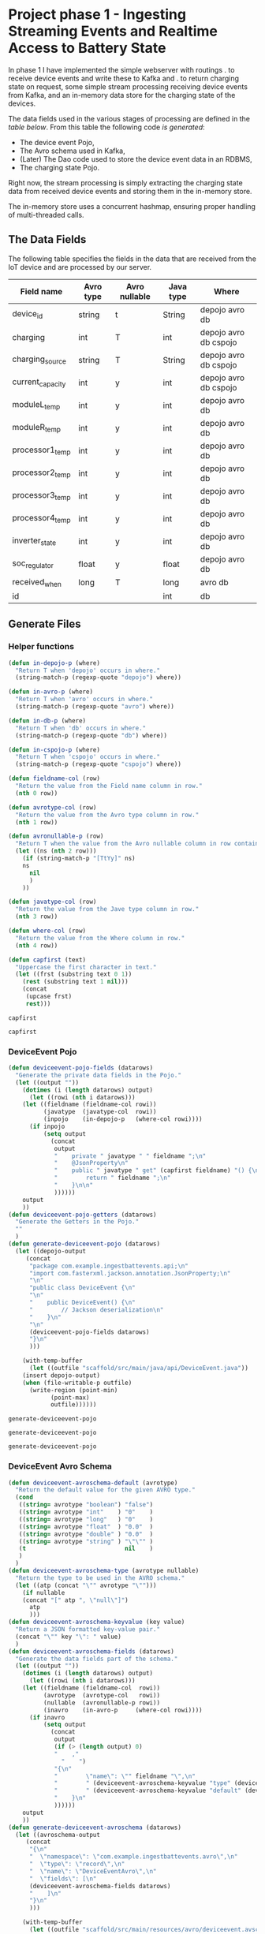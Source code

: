 * Project phase 1 - Ingesting Streaming Events and Realtime Access to Battery State
In phase 1 I have implemented the simple webserver with routings
. to receive device events and write these to Kafka and
. to return charging state on request,
some simple stream processing receiving device events from Kafka,
and an in-memory data store for the charging state of the devices.

The data fields used in the various stages of processing are defined in
the [[The Data Fields][table below]]. From this table the following code [[Generate Files][is generated]]:

- The device event Pojo,
- The Avro schema used in Kafka,
- (Later) The Dao code used to store the device event data in an RDBMS,
- The charging state Pojo.

Right now, the stream processing is simply extracting the charging state data
from received device events and storing them in the in-memory store.

The in-memory store uses a concurrent hashmap, ensuring proper handling of
multi-threaded calls.

** The Data Fields
The following table specifies the fields in the data that are received from the IoT device
and are processed by our server.
#+NAME: device-event-fields-table
|------------------+-----------+---------------+-----------+-----------------------|
| Field name       | Avro type | Avro nullable | Java type | Where                 |
|------------------+-----------+---------------+-----------+-----------------------|
| device_id        | string    | t             | String    | depojo avro db        |
| charging         | int       | T             | int       | depojo avro db cspojo |
| charging_source  | string    | T             | String    | depojo avro db cspojo |
| current_capacity | int       | y             | int       | depojo avro db cspojo |
| moduleL_temp     | int       | y             | int       | depojo avro db        |
| moduleR_temp     | int       | y             | int       | depojo avro db        |
| processor1_temp  | int       | y             | int       | depojo avro db        |
| processor2_temp  | int       | y             | int       | depojo avro db        |
| processor3_temp  | int       | y             | int       | depojo avro db        |
| processor4_temp  | int       | y             | int       | depojo avro db        |
| inverter_state   | int       | y             | int       | depojo avro db        |
| soc_regulator    | float     | y             | float     | depojo avro db        |
| received_when    | long      | T             | long      | avro db               |
| id               |           |               | int       | db                    |
|------------------+-----------+---------------+-----------+-----------------------|

** Generate Files
*** Helper functions
#+NAME: helper_functions
#+BEGIN_SRC emacs-lisp
(defun in-depojo-p (where)
  "Return T when 'depojo' occurs in where."
  (string-match-p (regexp-quote "depojo") where))

(defun in-avro-p (where)
  "Return T when 'avro' occurs in where."
  (string-match-p (regexp-quote "avro") where))

(defun in-db-p (where)
  "Return T when 'db' occurs in where."
  (string-match-p (regexp-quote "db") where))

(defun in-cspojo-p (where)
  "Return T when 'cspojo' occurs in where."
  (string-match-p (regexp-quote "cspojo") where))

(defun fieldname-col (row)
  "Return the value from the Field name column in row."
  (nth 0 row))

(defun avrotype-col (row)
  "Return the value from the Avro type column in row."
  (nth 1 row))

(defun avronullable-p (row)
  "Return T when the value from the Avro nullable column in row contains T t Y or y."
  (let ((ns (nth 2 row)))
    (if (string-match-p "[TtYy]" ns)
	ns
      nil
      )
    ))

(defun javatype-col (row)
  "Return the value from the Jave type column in row."
  (nth 3 row))

(defun where-col (row)
  "Return the value from the Where column in row."
  (nth 4 row))

(defun capfirst (text)
  "Uppercase the first character in text."
  (let ((frst (substring text 0 1))
	(rest (substring text 1 nil)))
    (concat
     (upcase frst)
     rest)))
#+END_SRC

#+RESULTS: helper_functions
: capfirst

#+RESULTS:
: capfirst

*** DeviceEvent Pojo
#+NAME: depojo_functions
#+BEGIN_SRC emacs-lisp
(defun deviceevent-pojo-fields (datarows)
  "Generate the private data fields in the Pojo."
  (let ((output ""))
    (dotimes (i (length datarows) output)
      (let ((rowi (nth i datarows)))
	(let ((fieldname (fieldname-col rowi))
	      (javatype  (javatype-col  rowi))
	      (inpojo    (in-depojo-p   (where-col rowi))))
	  (if inpojo
	      (setq output
		    (concat
		     output
		     "    private " javatype " " fieldname ";\n"
		     "    @JsonProperty\n"
		     "    public " javatype " get" (capfirst fieldname) "() {\n"
		     "        return " fieldname ";\n"
		     "    }\n\n"
		     ))))))
    output
    ))
(defun deviceevent-pojo-getters (datarows)
  "Generate the Getters in the Pojo."
  ""
  )
(defun generate-deviceevent-pojo (datarows)
  (let ((depojo-output
	 (concat
	  "package com.example.ingestbattevents.api;\n"
	  "import com.fasterxml.jackson.annotation.JsonProperty;\n"
	  "\n"
	  "public class DeviceEvent {\n"
	  "\n"
	  "    public DeviceEvent() {\n"
	  "        // Jackson deserialization\n"
	  "    }\n"
	  "\n"
	  (deviceevent-pojo-fields datarows)
	  "}\n"
	  )))

    (with-temp-buffer
      (let ((outfile "scaffold/src/main/java/api/DeviceEvent.java"))
	(insert depojo-output)
	(when (file-writable-p outfile)
	  (write-region (point-min)
			(point-max)
			outfile))))))
#+END_SRC

#+RESULTS: depojo_functions
: generate-deviceevent-pojo

#+RESULTS: pojo_functions
: generate-deviceevent-pojo

#+RESULTS:
: generate-deviceevent-pojo

*** DeviceEvent Avro Schema
#+NAME: avro_functions
#+BEGIN_SRC emacs-lisp
(defun deviceevent-avroschema-default (avrotype)
  "Return the default value for the given AVRO type."
  (cond
   ((string= avrotype "boolean") "false")
   ((string= avrotype "int"    ) "0"    )
   ((string= avrotype "long"   ) "0"    )
   ((string= avrotype "float"  ) "0.0"  )
   ((string= avrotype "double" ) "0.0"  )
   ((string= avrotype "string" ) "\"\"" )
   (t                            nil    )
   )
  )
(defun deviceevent-avroschema-type (avrotype nullable)
  "Return the type to be used in the AVRO schema."
  (let ((atp (concat "\"" avrotype "\"")))
    (if nullable
	(concat "[" atp ", \"null\"]")
      atp
      )))
(defun deviceevent-avroschema-keyvalue (key value)
  "Return a JSON formatted key-value pair."
  (concat "\"" key "\": " value)
  )
(defun deviceevent-avroschema-fields (datarows)
  "Generate the data fields part of the schema."
  (let ((output ""))
    (dotimes (i (length datarows) output)
      (let ((rowi (nth i datarows)))
	(let ((fieldname (fieldname-col  rowi))
	      (avrotype  (avrotype-col   rowi))
	      (nullable  (avronullable-p rowi))
	      (inavro    (in-avro-p     (where-col rowi))))
	  (if inavro
	      (setq output
		    (concat
		     output
		     (if (> (length output) 0)
			 "    ,"
		       "    ")
		     "{\n"
		     "        \"name\": \"" fieldname "\",\n"
		     "        " (deviceevent-avroschema-keyvalue "type" (deviceevent-avroschema-type avrotype nullable)) ",\n"
		     "        " (deviceevent-avroschema-keyvalue "default" (deviceevent-avroschema-default avrotype)) "\n"
		     "    }\n"
		     ))))))
    output
    ))
(defun generate-deviceevent-avroschema (datarows)
  (let ((avroschema-output
	 (concat
	  "{\n"
	  "  \"namespace\": \"com.example.ingestbattevents.avro\",\n"
	  "  \"type\": \"record\",\n"
	  "  \"name\": \"DeviceEventAvro\",\n"
	  "  \"fields\": [\n"
	  (deviceevent-avroschema-fields datarows)
	  "    ]\n"
	  "}\n"
	  )))

    (with-temp-buffer
      (let ((outfile "scaffold/src/main/resources/avro/deviceevent.avsc"))
	(insert avroschema-output)
	(when (file-writable-p outfile)
	  (write-region (point-min)
			(point-max)
			outfile))))))
             #+END_SRC

#+RESULTS: avro_functions
: generate-deviceevent-avroschema

#+RESULTS:
: generate-deviceevent-avroschema

#+RESULTS: generate-deviceevent-pojo
: generate-deviceevent-dbimodule

*** DeviceEvent Dbi module
#+NAME: dbi_functions
#+BEGIN_SRC emacs-lisp
(defun generate-deviceevent-dbimodule (datarows)
  (let ((dbimodule-output
	 (concat
	  "// =====================\n"
	  "// DeviceEvent Dbi module\n"
	  "// =====================\n"
	  "\n"
	  )))

    (with-temp-buffer
      (let ((outfile "scaffold/src/main/java/dbi/DeviceEvent.java"))
	(insert dbimodule-output)
	(when (file-writable-p outfile)
	  (write-region (point-min)
			(point-max)
			outfile))))))
#+END_SRC

#+RESULTS: dbi_functions
: generate-deviceevent-dbimodule

#+RESULTS:
: generate-deviceevent-dbimodule

*** Charging State Pojo
#+NAME: cspojo_functions
#+BEGIN_SRC emacs-lisp
(defun charging-state-pojo-ctor-args (datarows)
  "Generate the arguments for the constructor in the Charging State Pojo."
  (let ((output ""))
    (dotimes (i (length datarows) output)
      (let ((rowi (nth i datarows)))
	(let ((fieldname (fieldname-col rowi))
	      (javatype  (javatype-col  rowi))
	      (inpojo    (in-cspojo-p   (where-col rowi))))
	  (if inpojo
	      (setq output
		    (concat
		     output
		     (if (not (string= "" output))
			 ", ")
		     javatype " " fieldname))
	    ))))
    output
    ))
(defun charging-state-pojo-ctor-assis (datarows)
  "Generate the constructor in the Charging State Pojo."
  ""
  (let ((output ""))
    (dotimes (i (length datarows) output)
      (let ((rowi (nth i datarows)))
	(let ((fieldname (fieldname-col rowi))
	      (javatype  (javatype-col  rowi))
	      (inpojo    (in-cspojo-p   (where-col rowi))))
	  (if inpojo
	      (setq output
		    (concat
		     output
		     "        this." fieldname " = " fieldname ";\n"
	             ))))))
    output
    ))
(defun charging-state-pojo-fields (datarows)
  "Generate the private data fields in the Charging State Pojo."
  (let ((output ""))
    (dotimes (i (length datarows) output)
      (let ((rowi (nth i datarows)))
	(let ((fieldname (fieldname-col rowi))
	      (javatype  (javatype-col  rowi))
	      (inpojo    (in-cspojo-p   (where-col rowi))))
	  (if inpojo
	      (setq output
		    (concat
		     output
		     "    private " javatype " " fieldname ";\n"
		     "    @JsonProperty\n"
		     "    public " javatype " get" (capfirst fieldname) "() {\n"
		     "        return " fieldname ";\n"
		     "    }\n\n"
		     ))))))
    output
    ))
(defun generate-charging-state-pojo (datarows)
  (let ((cspojo-output
	 (concat
	  "package api;\n"
	  "import com.fasterxml.jackson.annotation.JsonProperty;\n"
	  "\n"
	  "public class ChargingState {\n"
	  "\n"
	  "    public ChargingState (" (charging-state-pojo-ctor-args datarows) ") {\n"
	  (charging-state-pojo-ctor-assis datarows)
	  "    }\n\n"
	  (charging-state-pojo-fields datarows)
	  "}\n"
	  )))

    (with-temp-buffer
      (let ((outfile "scaffold/src/main/java/api/ChargingState.java"))
	(insert cspojo-output)
	(when (file-writable-p outfile)
	  (write-region (point-min)
			(point-max)
			outfile))))))
#+END_SRC

#+RESULTS: cspojo_functions
: generate-charging-state-pojo

*** Top-level function
#+NAME: generate-for-device-event
#+BEGIN_SRC emacs-lisp
(let ((datarows (cdr tbl)))
  (progn (generate-deviceevent-pojo       datarows)
	 (generate-deviceevent-avroschema datarows)
	 ;;(generate-deviceevent-dbimodule  datarows)
	 (generate-charging-state-pojo    datarows)
	 ))
#+END_SRC

#+RESULTS:
: generate-for-device-event

*** The call to top-level function
#+CALL: generate-for-device-event(tbl=device-event-fields-table) :colnames no

#+RESULTS:

** The Device Event generator
*** Source File [[event-generators/src/main/java/com/jesseyates/manning/EventGenerator.java][EventGenerator.java]] contains a hashmap with possible event fields:
#+begin_src java
(...)
// setup event field values
{
    events.put("charging", new ImmutablePair<>(-1000, 1000));
    events.put("charging_source", new ImmutablePair<>("solar", "utility"));
    events.put("current_capacity", new ImmutablePair<>(0, 13_000));
    // other fields like a real device would send
    // events.put("moduleL_temp", new ImmutablePair<>(-5, 225));
    // events.put("moduleR_temp", new ImmutablePair<>(-5, 225));
    // events.put("processor1_temp", new ImmutablePair<>(-5, 225));
    // events.put("processor2_temp", new ImmutablePair<>(-5, 225));
    // events.put("processor3_temp", new ImmutablePair<>(-5, 225));
    // events.put("processor4_temp", new ImmutablePair<>(-5, 225));
    // events.put("inverter_state", new ImmutablePair<>(0, 15));
    // events.put("SoC_regulator", new ImmutablePair<>(26.0f, 29.6f));
}
(...)
#+end_src
The generator generates a random number of events with random field values.
The event data is then formatted as a JSON array and POST-ed to the web-server.
*** Compiling/running
#+begin_src
$ cd (...)/event-generators
$ mvn clean/compile/package
$ java -jar target/event-generators-1.2-SNAPSHOT-jar-with-dependencies.jar events -e 1 --debug -t http://localhost:8080/device-events
#+end_src
*** Script EventGenerator
#+begin_src
#! /bin/bash
java -jar target/event-generators-1.2-SNAPSHOT-jar-with-dependencies.jar events -e 1 --debug -t http://localhost:8080/device-events
#+end_src
** Dropwizard Webserver
*** Receiving POST-ed Device events
File [[scaffold/src/main/java/DeviceEventResource.java][DeviceEventResource.java]] sets up the URL /device-events/{devid} for receiving
device events with charging and device data for device with id devid. This handler expects
an JSON array of device event records that are decoded into an ArrayList<[[scaffold/src/main/java/DeviceEvent.java][DeviceEvent]]>.
*** Compiling/running
#+begin_src
$ cd (...)/scaffold
$ mvn clean/compile/package
$ java -jar target/energy-kafka-1.0-SNAPSHOT.jar server ingestbattevents.yml
#+end_src
*** Script WebServer
#+begin_src
#! /bin/bash
java -jar target/energy-kafka-1.0-SNAPSHOT.jar server ingestbattevents.yml
#+end_src
** Avro Schema
*** The Schema file
File [[scaffold/src/main/resources/avro/devicebattevent.avsc]] defines the schema to use when sending/receiving device events to/from Kafka.
It defines a simple record consisting of a list of fields enumerated in the tables above.
This results in generated Java code in file [[scaffold/src/main/generated/com/example/ingestbattevents/avro/DeviceEventAvro.java]] that can be used for this purpose.
*** The Java Producer Code to send incoming device event data through to Kafka
This is a [[https://github.com/confluentinc/examples/blob/6.0.0-post/clients/avro/src/main/java/io/confluent/examples/clients/basicavro/ProducerExample.java][full producer example]].
The data is actually written to Kafka in function sendDeviceEventToKafka
in file [[scaffold/src/main/java/DeviceEventResource.java]].
** Running Kafka in container
*** Install Docker c.s.
[[https://docs.docker.com/engine/install/ubuntu/][install Docker]]
[[https://docs.docker.com/engine/install/linux-postinstall/][Post-installation steps for Linux]]
#+begin_src
bert@bert-K18Base:~$ sudo groupadd docker
groupadd: group 'docker' already exists
bert@bert-K18Base:~$ sudo usermod -aG docker $USER)
($ sudo apt install docker-compose)
$ docker run hello-world
#+end_src
*** Running
#+begin_src
$ cd (...)/scaffold
$ docker-compose -f docker-compose-kafka.yml up
$# runs at localhost:29092, schema registry at localhost:8090
#+end_src
**** Log
#+begin_src
bert@bert-K18Base:~/DistributedGridProject/manning-energy-resources/scaffold$ curl --silent -X GET http://localhost:8090/subjects/ | jq .
[
  "device-events-value"
]
bert@bert-K18Base:~/DistributedGridProject/manning-energy-resources/scaffold$ curl --silent -X GET http://localhost:8090/subjects/device-events-value/versions/latest | jq .
{
  "subject": "device-events-value",
  "version": 1,
  "id": 41,
  "schema": "{\"type\":\"record\",\"name\":\"DeviceEventAvro\",\"namespace\":\"com.example.ingestbattevents.avro\",\"fields\":[{\"name\":\"device_id\",\"type\":[\"string\",\"null\"],\"default\":\"\"},{\"name\":\"charging\",\"type\":[\"int\",\"null\"],\"default\":0},{\"name\":\"charging_source\",\"type\":[\"string\",\"null\"],\"default\":\"\"},{\"name\":\"current_capacity\",\"type\":[\"int\",\"null\"],\"default\":0}]}"
}
#+end_src
*** Script KafkaContainer
#+begin_src
#! /bin/bash
cd scaffold
docker-compose -f docker-compose-kafka.yml up
#+end_src
** Kafka Streams
*** Streams configuration
**** streams.StreamsConfiguration.java#streamsConfiguration sets up a configuration for the streams,
**** streams.StreamsConfiguration.java#schemaRegistry returns a map containing the URL of the schema resistry.
*** Device Event Stream topology
Look at this example how they use Avro Schema's and serialisation/deserialisation.
. folder: KafkaStreamsTutorials/kafka-streams-examples
. file -> KafkaStreamsTutorials/kafka-streams-examples/src/main/java/io/confluent/examples/streams/interactivequeries/kafkamusic/KafkaMusicExample.java

[[scaffold/src/main/java/streams/DeviceEventProcessing.java][streams.DeviceEventProcessing.java]] contains the setup of the device event processing topology.
This also implements the DropWizard Managed interface, so that the stream can be started/stopped
when the webserver starts/stops.

This also calls on StreamsConfiguration to find out where the Kafka Brokers are and
where the Schema Resistry can be found.

** LATER Storing Events in a Database
. -> (...)/scaffold/README.md
. -> [[http://softwaredevelopercentral.blogspot.com/2017/08/dropwizard-mysql-integration-tutorial.html][Dropwizard MySQL Integration Tutorial]]
. -> [[https://www.w3schools.com/sql/sql_autoincrement.asp][SQL AUTO INCREMENT Field]]
*** PostGreSQL
**** Run/stop/remove PostgreSQL db container
#+begin_src
$ docker run --name manning-postgres -e POSTGRES_PASSWORD=secret -p 5432:5432 -d postgres:12.2
$ docker stop manning-postgres
$ docker rm manning-postgres
#+end_src
**** Connect to the db container via CLI
***** [[https://www.postgresql.org/docs/8.1/ddl-schemas.html][Listing Schema's]]
bert@bert-K18Base:~/DistributedGridProject/manning-energy-resources/scaffold$ docker ps
CONTAINER ID        IMAGE               COMMAND                  CREATED             STATUS              PORTS                    NAMES
4b5c7433998c        postgres:12.2       "docker-entrypoint.s…"   8 minutes ago       Up 8 minutes        0.0.0.0:5432->5432/tcp   manning-postgres

bert@bert-K18Base:~/DistributedGridProject/manning-energy-resources/scaffold$ docker exec -it manning-postgres psql -U postgres -c “SELECT schema_name FROM information_schema.schemata”
psql: warning: extra command-line argument "FROM" ignored
psql: warning: extra command-line argument "information_schema.schemata”" ignored
psql: error: could not connect to server: FATAL:  database "schema_name" does not exist

***** [[https://www.postgresql.org/docs/9.1/sql-createtable.html][Create a new table]] in the public database:
#+begin_src
bash $ docker exec -it manning-postgres psql -U postgres \ -c
"CREATE TABLE devices (uuid varchar, state boolean)"
#+end_src
***** List tables
#+begin_src
bash $ docker exec -it manning-postgres psql -U postgres -c '\dt' List of relations Schema | Name |
Type | Owner --------+---------+-------+---------- public | devices | table | postgres (1 row)
#+end_src
**** For DropWizard
***** Enable the postgres dependency in the pom, adding the client libraries to the project, allowing to actually connect to the database
***** Add to [[file:///home/bert/DistributedGridProject/manning-energy-resources/scaffold/ingestbattevents.yml][ingestbattevents.yml]]
#+begin_src
database:
  driverClass: org.postgresql.Driver
  user: postgres
  password: secret
  url: "jdbc:postgresql://0.0.0.0:5432/postgres"
#+end_src
*** [[https://hub.docker.com/_/mysql][MySQL container]]
*** [[https://dev.mysql.com/doc/workbench/en/][MySQL Workbench]]
**** Install
#+begin_src
$ nix-env -iA nixpkgs.mysql-workbench
#+end_src
**** Run
#+begin_src
$ mysql-workbench
#+end_src
**** Create table
#+begin_src
CREATE TABLE device_events (
id INT NOT NULL AUTO_INCREMENT PRIMARY KEY
,charging INT
,charging_source VARCHAR(50)
,current_capacity INT
);
#+end_src
*** MySQL Version 8.0.22
-> https://github.com/docker-library/mysql/blob/ee33a2144a0effe9459abf02f20a6202ae645e94/8.0/Dockerfile.debian

**** Run/stop/remove MySQL db container
#+begin_src
$ docker run --name manning-mysql -e MYSQL_ROOT_PASSWORD=secret -p 3306:3306 -d mysql:8.0.22
$ docker stop manning-mysql
$ docker rm manning-mysql
#+end_src
***** Log
#+begin_src
      bert@bert-K18Base:~/DistributedGridProject/manning-energy-resources/scaffold$ docker run --name manning-mysql -e MYSQL_ROOT_PASSWORD=secret -p 3306:3306 -d mysql:8.0.22
      Unable to find image 'mysql:8.0.22' locally
      8.0.22: Pulling from library/mysql
      852e50cd189d: Pull complete 
      29969ddb0ffb: Pull complete 
      a43f41a44c48: Pull complete 
      5cdd802543a3: Pull complete 
      b79b040de953: Pull complete 
      938c64119969: Pull complete 
      7689ec51a0d9: Pull complete 
      a880ba7c411f: Pull complete 
      984f656ec6ca: Pull complete 
      9f497bce458a: Pull complete 
      b9940f97694b: Pull complete 
      2f069358dc96: Pull complete 
      Digest: sha256:4bb2e81a40e9d0d59bd8e3dc2ba5e1f2197696f6de39a91e90798dd27299b093
      Status: Downloaded newer image for mysql:8.0.22
      a97b4bb397956ff8f30da99c4d5e87d70a07bc7a693aebc884dc719a6393d94a

      bert@bert-K18Base:~/DistributedGridProject/manning-energy-resources/scaffold$ docker ps
      CONTAINER ID        IMAGE               COMMAND                  CREATED             STATUS              PORTS                               NAMES
      a97b4bb39795        mysql:8.0.22        "docker-entrypoint.s…"   35 seconds ago      Up 33 seconds       0.0.0.0:3306->3306/tcp, 33060/tcp   manning-mysql

      bert@bert-K18Base:~/DistributedGridProject/manning-energy-resources/scaffold$ docker exec -it manning-mysql mysql -P 3306 -u root --password=secret
      mysql: [Warning] Using a password on the command line interface can be insecure.
      Welcome to the MySQL monitor.  Commands end with ; or \g.
      Your MySQL connection id is 8
      Server version: 8.0.22 MySQL Community Server - GPL

      Copyright (c) 2000, 2020, Oracle and/or its affiliates. All rights reserved.

      Oracle is a registered trademark of Oracle Corporation and/or its
      affiliates. Other names may be trademarks of their respective
      owners.

      Type 'help;' or '\h' for help. Type '\c' to clear the current input statement.

      mysql> \h

      For information about MySQL products and services, visit:
      http://www.mysql.com/
      For developer information, including the MySQL Reference Manual, visit:
      http://dev.mysql.com/
      To buy MySQL Enterprise support, training, or other products, visit:
      https://shop.mysql.com/

      List of all MySQL commands:
      Note that all text commands must be first on line and end with ';'
      ?         (\?) Synonym for `help'.
      clear     (\c) Clear the current input statement.
      connect   (\r) Reconnect to the server. Optional arguments are db and host.
      delimiter (\d) Set statement delimiter.
      edit      (\e) Edit command with $EDITOR.
      ego       (\G) Send command to mysql server, display result vertically.
      exit      (\q) Exit mysql. Same as quit.
      go        (\g) Send command to mysql server.
      help      (\h) Display this help.
      nopager   (\n) Disable pager, print to stdout.
      notee     (\t) Don't write into outfile.
      pager     (\P) Set PAGER [to_pager]. Print the query results via PAGER.
      print     (\p) Print current command.
      prompt    (\R) Change your mysql prompt.
      quit      (\q) Quit mysql.
      rehash    (\#) Rebuild completion hash.
      source    (\.) Execute an SQL script file. Takes a file name as an argument.
      status    (\s) Get status information from the server.
      system    (\!) Execute a system shell command.
      tee       (\T) Set outfile [to_outfile]. Append everything into given outfile.
      use       (\u) Use another database. Takes database name as argument.
      charset   (\C) Switch to another charset. Might be needed for processing binlog with multi-byte charsets.
      warnings  (\W) Show warnings after every statement.
      nowarning (\w) Don't show warnings after every statement.
      resetconnection(\x) Clean session context.

      For server side help, type 'help contents'

      mysql> \q
      Bye
      bert@bert-K18Base:~/DistributedGridProject/manning-energy-resources/scaffold$ 
#+end_src
**** Script MySqlContainer
#+begin_src
#! /bin/bash
docker run --name manning-mysql -e MYSQL_ROOT_PASSWORD=secret -p 3306:3306 mysql:8.0.22
#+end_src
**** Connect to the db container via CLI
#+begin_src
$ docker exec -it manning-mysql mysql -P 3306 -u root --password=secret
#+end_src
**** DONE Enable the mysql dependency in the pom, adding the client libraries to the project, allowing you to actually connect to the database
**** DONE Add to [[file:///home/bert/DistributedGridProject/manning-energy-resources/scaffold/ingestbattevents.yml][ingestbattevents.yml]]
#+begin_src
database:
  driverClass: com.mysql.cj.jdbc.Driver
  user: root
  password: secret
  url: "jdbc:mysql://0.0.0.0:3306/information_schema"
#+end_src
** Storing charging state in memory
-> [[https://docs.oracle.com/javase/8/docs/api/java/util/concurrent/ConcurrentHashMap.html][Class ConcurrentHashMap<K,V>]]
See files [[scaffold/src/main/java/api/ChargingState.java]] and [[scaffold/src/main/java/dbi/ChargingStateStore.java]].
* Links 
** DropWizard
[[https://www.dropwizard.io/en/latest/manual/core.html][Dropwizard Core]]
[[https://www.dropwizard.io/en/latest/manual/core.html#managed-objects][DropWizard Managed Objects]]
[[https://howtodoinjava.com/dropwizard/tutorial-and-hello-world-example/][Dropwizard Tutorial – Hello World Example]]
[[https://www.programcreek.com/java-api-examples/?code=zheng-wang%2Firontest%2Firontest-master%2Firontest-core-server%2Fsrc%2Fmain%2Fjava%2Fio%2Firontest%2Fdb%2FPropertyExtractorDAO.java#][Irontest example]]
** Avro, Schema
[[http://avro.apache.org/docs/current/gettingstartedjava.html][Apache Avro™ 1.10.0 Getting Started (Java)]]
Docs Build Applications for Kafka -> [[https://docs.confluent.io/current/schema-registry/index.html][Schema Management]] (Confluent)
[[https://docs.confluent.io/current/schema-registry/schema_registry_tutorial.html#schema-registry-tutorial][Schema Registry Tutorials]] / [[https://docs.confluent.io/current/schema-registry/schema_registry_onprem_tutorial.html#schema-registry-onprem-tutorial][On-Premises Schema Registry Tutorial]] (Confluent)
** Kafka
** MySQL
[[https://dev.mysql.com/doc/][MySQL Documentation]]
[[https://dbeaver.io/download/][DBeaver Community Edition 7.3.1]]
[[https://dev.mysql.com/doc/workbench/en/][MySQL Workbench]]
** Java
[[https://winterbe.com/posts/2015/04/30/java8-concurrency-tutorial-synchronized-locks-examples/][Java 8 Concurrency Tutorial: Synchronization and Locks]]
** [[https://liveproject.manning.com/project/153/52/managing-a-distributed-electrical-grid-in-real-time-with-kafka?][Live Project]]
* Local variables
# Local Variables:
# org-confirm-babel-evaluate: nil
# eval: (progn (org-babel-goto-named-src-block "helper_functions ") (org-babel-execute-src-block) (outline-hide-sublevels 1))
# eval: (progn (org-babel-goto-named-src-block "pojo_functions ") (org-babel-execute-src-block) (outline-hide-sublevels 1))
# eval: (progn (org-babel-goto-named-src-block "avro_functions ") (org-babel-execute-src-block) (outline-hide-sublevels 1))
# eval: (progn (org-babel-goto-named-src-block "dbi_functions ") (org-babel-execute-src-block) (outline-hide-sublevels 1))
# End:
